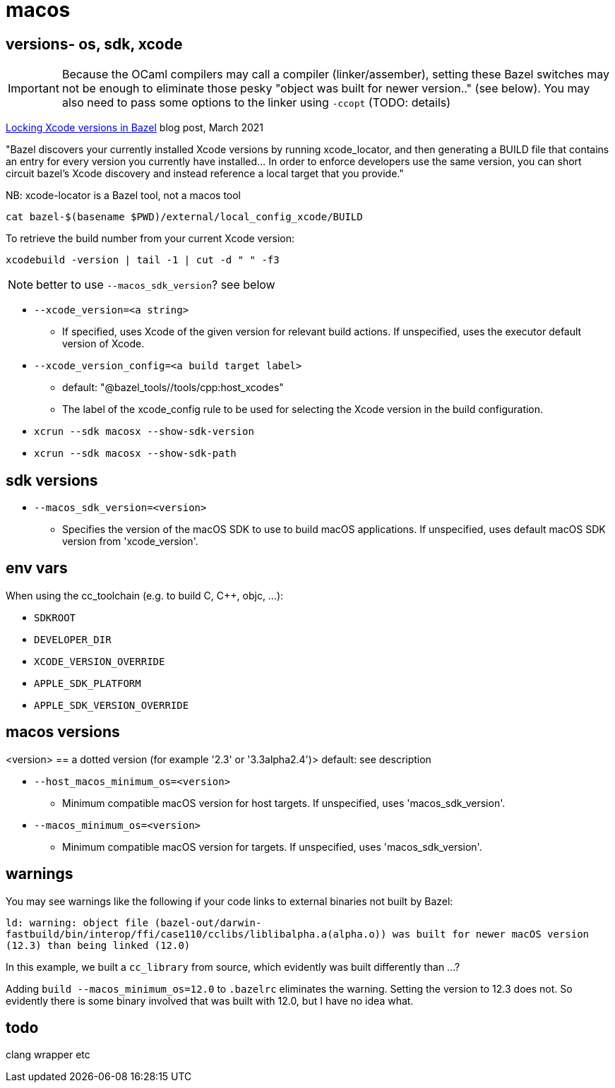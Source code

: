 = macos
:page-permalink: /:path/macos
:page-layout: page_bazel
:page-pkg: bazel
:page-doc: ug
:page-tags: [bazel,modules]
:page-keywords: notes, tips, cautions, warnings, admonitions
:page-last_updated: May 20, 2022
// :toc-title:
// :toc: true


== versions- os, sdk, xcode

IMPORTANT: Because the OCaml compilers may call a compiler (linker/assember), setting these Bazel switches may not be enough to eliminate those pesky "object was built for newer version.." (see below).  You may also need to pass some options to the linker using `-ccopt` (TODO: details)

link:https://www.smileykeith.com/2021/03/08/locking-xcode-in-bazel/[Locking Xcode versions in Bazel,window="_blank"] blog post, March 2021

"Bazel discovers your currently installed Xcode versions by running
xcode_locator, and then generating a BUILD file that contains an entry
for every version you currently have installed... In order to enforce
developers use the same version, you can short circuit bazel's Xcode
discovery and instead reference a local target that you provide."

NB: xcode-locator is a Bazel tool, not a macos tool

`cat bazel-$(basename $PWD)/external/local_config_xcode/BUILD`

To retrieve the build number from your current Xcode version:

`xcodebuild -version | tail -1 | cut -d " " -f3`

NOTE: better to use `--macos_sdk_version`? see below

* `--xcode_version=<a string>`
** If specified, uses Xcode of the given version for relevant build actions. If unspecified, uses the executor default version of Xcode.

* `--xcode_version_config=<a build target label>`
** default: "@bazel_tools//tools/cpp:host_xcodes"
** The label of the xcode_config rule to be used for selecting the Xcode version in the build configuration.


* `xcrun --sdk macosx --show-sdk-version`
* `xcrun --sdk macosx --show-sdk-path`

== sdk versions

* `--macos_sdk_version=<version>`
** Specifies the version of the macOS SDK to use to build macOS applications. If unspecified, uses default macOS SDK version from 'xcode_version'.

== env vars

When using the cc_toolchain (e.g. to build C, C++, objc, ...):

* `SDKROOT`
* `DEVELOPER_DIR`
* `XCODE_VERSION_OVERRIDE`
* `APPLE_SDK_PLATFORM`
* `APPLE_SDK_VERSION_OVERRIDE`

== macos versions

<version> == a dotted version (for example '2.3' or '3.3alpha2.4')> default: see description

* `--host_macos_minimum_os=<version>`
** Minimum compatible macOS version for host targets. If unspecified, uses 'macos_sdk_version'.

* `--macos_minimum_os=<version>`
** Minimum compatible macOS version for targets. If unspecified, uses 'macos_sdk_version'.

== warnings

You may see warnings like the following if your code links to external binaries not built by Bazel:

`ld: warning: object file (bazel-out/darwin-fastbuild/bin/interop/ffi/case110/cclibs/liblibalpha.a(alpha.o)) was built for newer macOS version (12.3) than being linked (12.0)`

In this example, we built a `cc_library` from source, which evidently was built differently than ...?

Adding `build --macos_minimum_os=12.0` to `.bazelrc` eliminates the
warning. Setting the version to 12.3 does not. So evidently there is
some binary involved that was built with 12.0, but I have no idea
what.

== todo

clang wrapper etc
